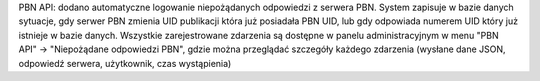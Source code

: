 PBN API: dodano automatyczne logowanie niepożądanych odpowiedzi z serwera PBN. System zapisuje w bazie danych sytuacje, gdy serwer PBN zmienia UID publikacji która już posiadała PBN UID, lub gdy odpowiada numerem UID który już istnieje w bazie danych. Wszystkie zarejestrowane zdarzenia są dostępne w panelu administracyjnym w menu "PBN API" -> "Niepożądane odpowiedzi PBN", gdzie można przeglądać szczegóły każdego zdarzenia (wysłane dane JSON, odpowiedź serwera, użytkownik, czas wystąpienia)

